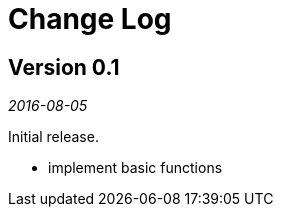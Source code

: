Change Log
==========

## Version 0.1

_2016-08-05_

Initial release.

* implement basic functions

